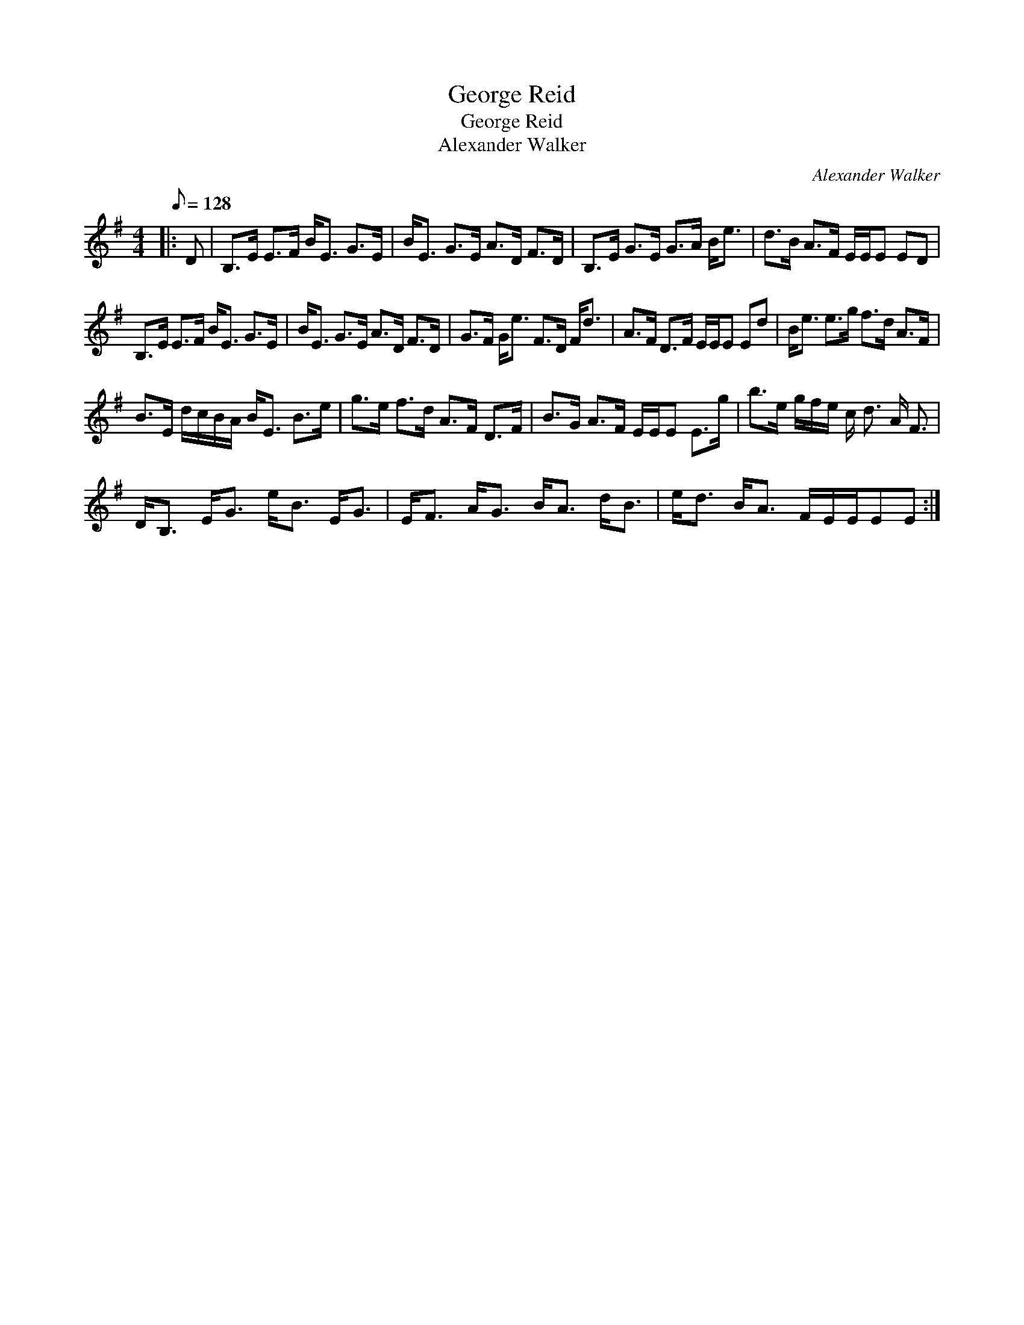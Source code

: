X:1
T:George Reid
T:George Reid
T:Alexander Walker
C:Alexander Walker
L:1/8
Q:1/8=128
M:4/4
K:Emin
V:1 treble 
V:1
|: D | B,>E E>F B<E G>E | B<E G>E A>D F>D | B,>E G>E G>A B<e | d>B A>F E/E/E ED | %5
 B,>E E>F B<E G>E | B<E G>E A>D F>D | G>F G<e F>D F<d | A>F D>F E/E/E Ed | B<e e>g f>d A>F | %10
 B>E d/c/B/A/ B<E B>e | g>e f>d A>F D>F | B>G A>F E/E/E E>g | b>e g/f/e/ c/ d3/2 A/ F3/2 | %14
 D<B, E<G e<B E<G | E<F A<G B<A d<B | e<d B<A F/E/E/EE :| %17

